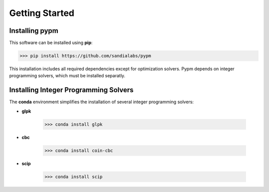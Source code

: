 Getting Started
===============

Installing pypm
---------------

This software can be installed using **pip**:

.. code-block::

    >>> pip install https://github.com/sandialabs/pypm

This installation includes all required dependencies except for
optimization solvers.  Pypm depends on integer programming solvers,
which must be installed separatly.

Installing Integer Programming Solvers
--------------------------------------

The **conda** environment simplifies the installation of several integer
programming solvers:

* **glpk**

    .. code-block::

        >>> conda install glpk

* **cbc**

    .. code-block::

        >>> conda install coin-cbc

* **scip**

    .. code-block::

        >>> conda install scip



